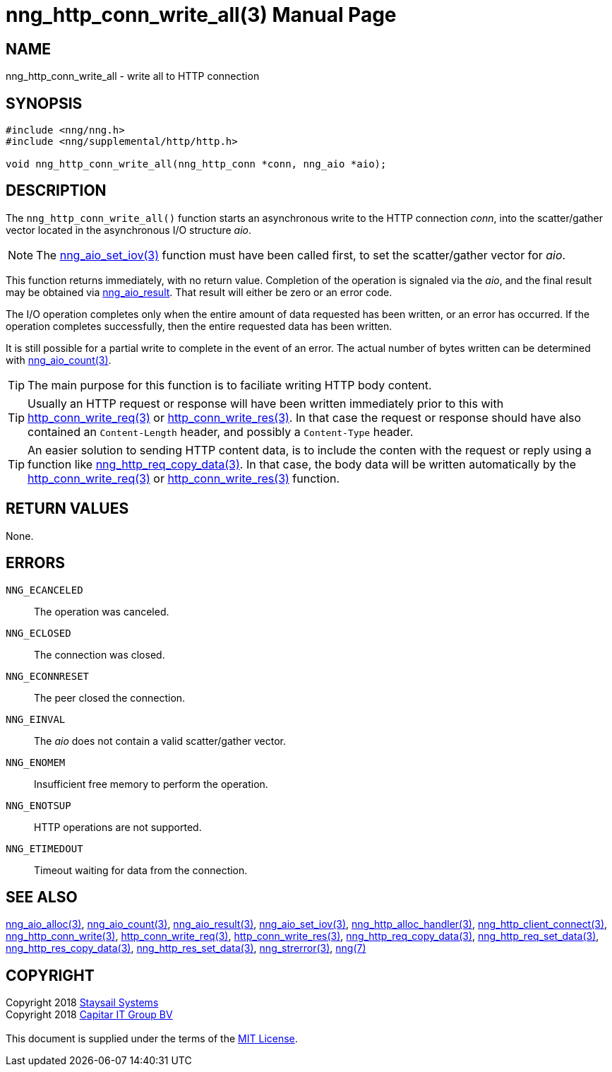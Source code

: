 = nng_http_conn_write_all(3)
:doctype: manpage
:manmanual: nng
:mansource: nng
:manvolnum: 3
:copyright: Copyright 2018 mailto:info@staysail.tech[Staysail Systems, Inc.] + \
            Copyright 2018 mailto:info@capitar.com[Capitar IT Group BV] + \
            {blank} + \
            This document is supplied under the terms of the \
            https://opensource.org/licenses/MIT[MIT License].

== NAME

nng_http_conn_write_all - write all to HTTP connection

== SYNOPSIS

[source, c]
-----------
#include <nng/nng.h>
#include <nng/supplemental/http/http.h>

void nng_http_conn_write_all(nng_http_conn *conn, nng_aio *aio);
-----------

== DESCRIPTION

The `nng_http_conn_write_all()` function starts an asynchronous write to the
HTTP connection _conn_, into the scatter/gather vector located in the
asynchronous I/O structure _aio_.

NOTE: The <<nng_aio_set_iov#,nng_aio_set_iov(3)>> function must have been
called first, to set the scatter/gather vector for _aio_.

This function returns immediately, with no return value.  Completion of
the operation is signaled via the _aio_, and the final result may be
obtained via <<nng_aio_result#,nng_aio_result>>. That result will
either be zero or an error code.

The I/O operation completes only when the entire amount of data
requested has been written, or an error has occurred. If the operation
completes successfully, then the entire requested data has been written.

It is still possible for a partial write to complete in the event of an
error. The actual number of bytes written can be determined with
<<nng_aio_count#,nng_aio_count(3)>>.

TIP: The main purpose for this function is to faciliate writing HTTP
body content.

TIP: Usually an HTTP request or response will have been written immediately
prior to this with <<nng_http_conn_write_req#,http_conn_write_req(3)>> or
<<nng_http_conn_write_res#,http_conn_write_res(3)>>.  In that case the
request or response should have also contained an `Content-Length` header,
and possibly a `Content-Type` header.

TIP: An easier solution to sending HTTP content data, is to include the
conten with the request or reply using a function like
<<nng_http_req_copy_data#,nng_http_req_copy_data(3)>>.  In that case,
the body data will be written automatically by the 
<<nng_http_conn_write_req#,http_conn_write_req(3)>> or
<<nng_http_conn_write_req#,http_conn_write_res(3)>> function.

== RETURN VALUES

None.

== ERRORS

`NNG_ECANCELED`:: The operation was canceled.
`NNG_ECLOSED`:: The connection was closed.
`NNG_ECONNRESET`:: The peer closed the connection.
`NNG_EINVAL`:: The _aio_ does not contain a valid scatter/gather vector.
`NNG_ENOMEM`:: Insufficient free memory to perform the operation.
`NNG_ENOTSUP`:: HTTP operations are not supported.
`NNG_ETIMEDOUT`:: Timeout waiting for data from the connection.

== SEE ALSO

<<nng_aio_alloc#,nng_aio_alloc(3)>>,
<<nng_aio_count#,nng_aio_count(3)>>,
<<nng_aio_result#,nng_aio_result(3)>>,
<<nng_aio_set_iov#,nng_aio_set_iov(3)>>,
<<nng_http_alloc_handler#,nng_http_alloc_handler(3)>>,
<<nng_http_client_connect#,nng_http_client_connect(3)>>,
<<nng_http_conn_write#,nng_http_conn_write(3)>>,
<<nng_http_conn_write_req#,http_conn_write_req(3)>>,
<<nng_http_conn_write_res#,http_conn_write_res(3)>>,
<<nng_http_req_copy_data#,nng_http_req_copy_data(3)>>,
<<nng_http_req_set_data#,nng_http_req_set_data(3)>>,
<<nng_http_res_copy_data#,nng_http_res_copy_data(3)>>,
<<nng_http_res_set_data#,nng_http_res_set_data(3)>>,
<<nng_strerror#,nng_strerror(3)>>,
<<nng#,nng(7)>>

== COPYRIGHT

{copyright}
